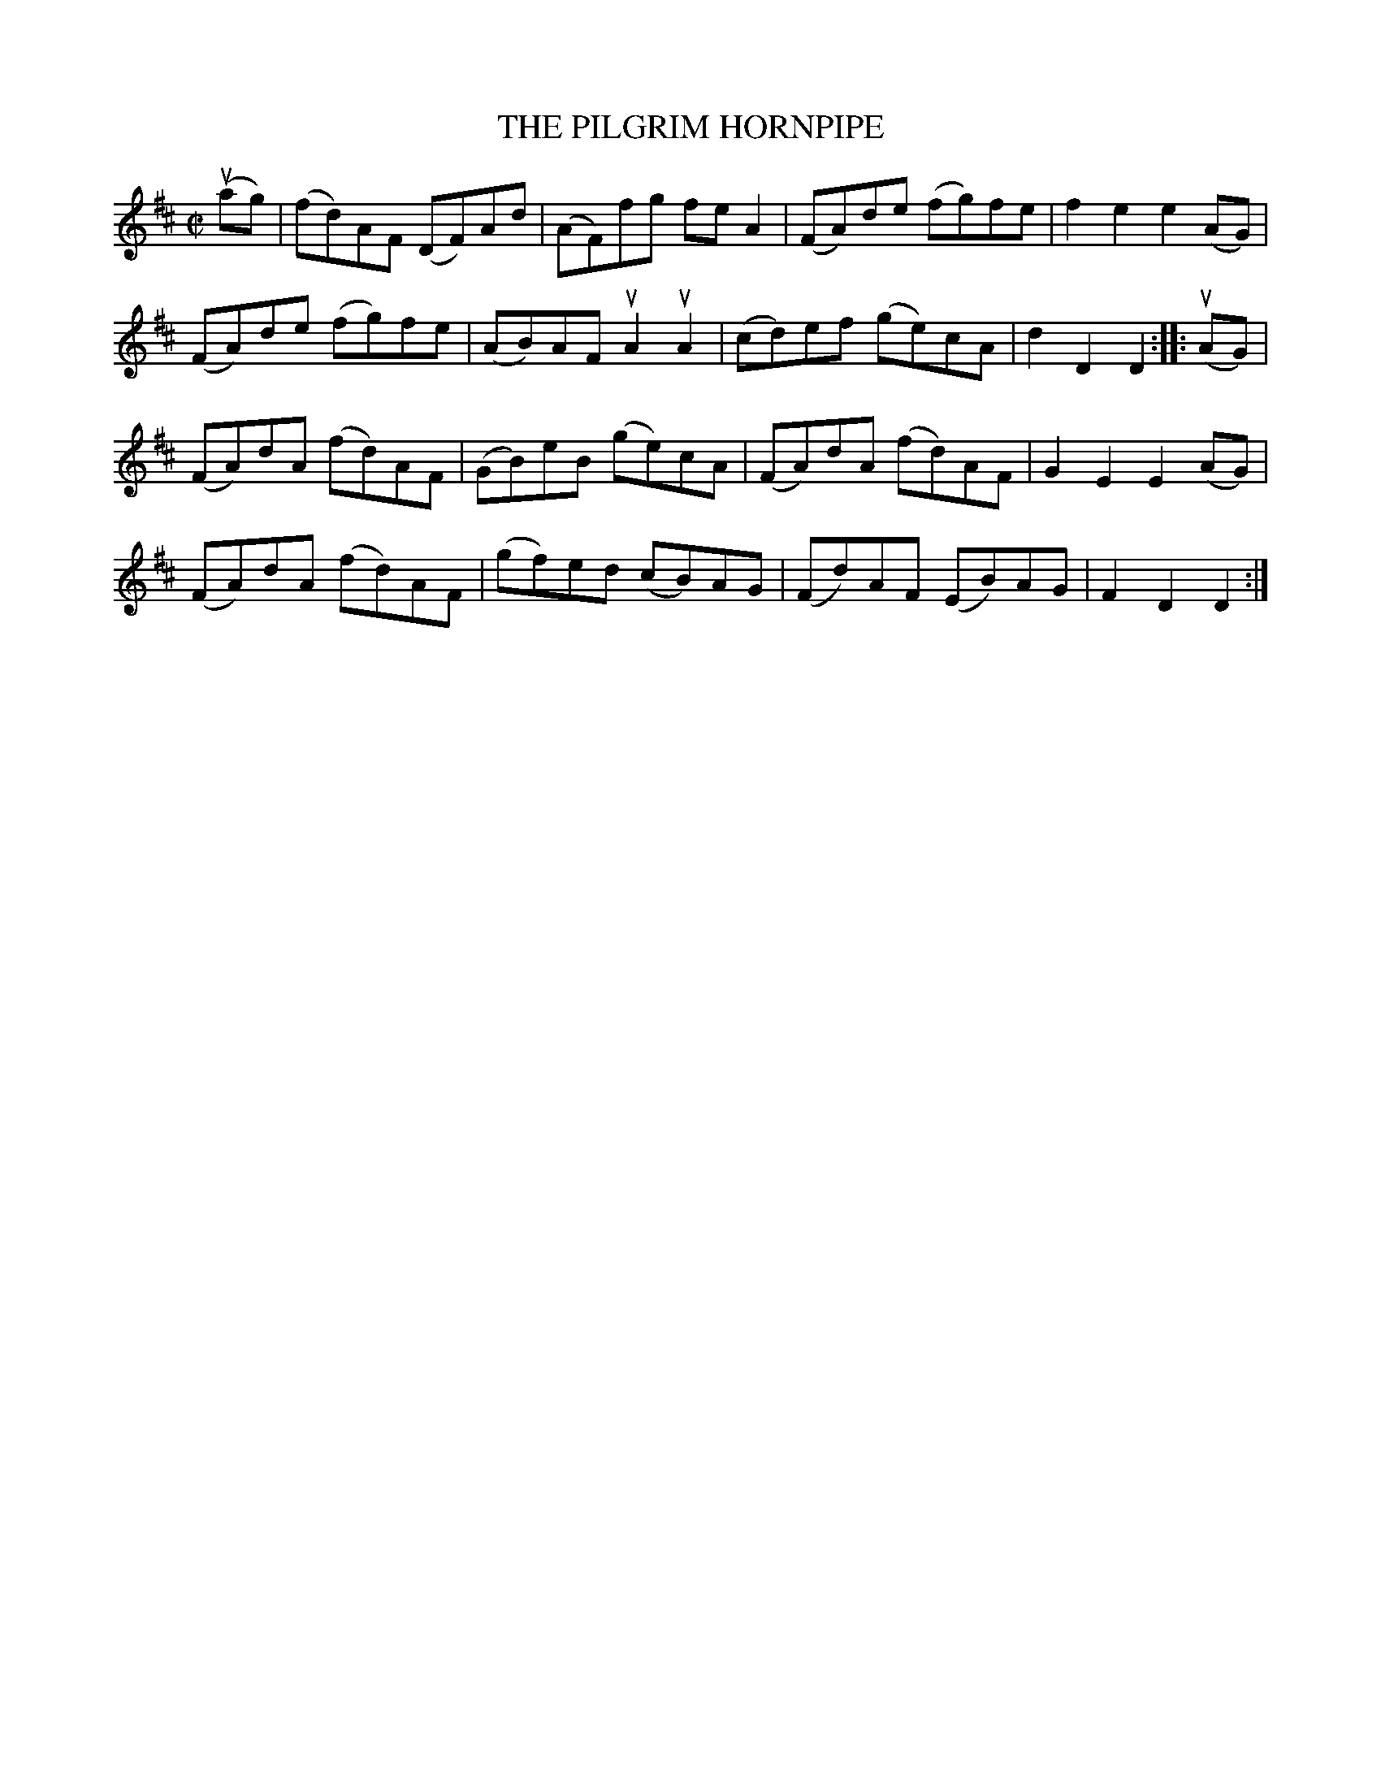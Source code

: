X: 32722
T: THE PILGRIM HORNPIPE
R: hornpipe, reel
B: K\"ohler's Violin Repository, v.3, 1885 p.272 #2
F: http://www.archive.org/details/klersviolinrepos03rugg
Z: 2012 John Chambers <jc:trillian.mit.edu>
M: C|
L: 1/8
K: D
(uag) |\
(fd)AF (DF)Ad | (AF)fg  fe A2 | (FA)de (fg)fe | f2e2 e2(AG) |
(FA)de (fg)fe | (AB)AF uA2uA2 | (cd)ef (ge)cA | d2D2 D2 :||: (uAG) |
(FA)dA (fd)AF | (GB)eB (ge)cA | (FA)dA (fd)AF | G2E2 E2(AG) |
(FA)dA (fd)AF | (gf)ed (cB)AG | (Fd)AF (EB)AG | F2D2 D2 :|
